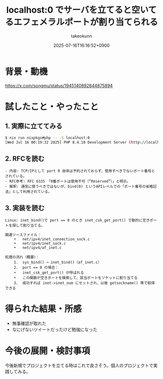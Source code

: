 :PROPERTIES:
:ID:       5F8E307D-D488-4608-B479-8D3DE71E697A
:END:
#+TITLE: localhost:0 でサーバを立てると空いてるエフェメラルポートが割り当てられる
#+AUTHOR: takeokunn
#+DESCRIPTION: description
#+DATE: 2025-07-16T16:16:52+0900
#+HUGO_BASE_DIR: ../../
#+HUGO_CATEGORIES: fleeting
#+HUGO_SECTION: posts/fleeting
#+HUGO_TAGS: fleeting network
#+HUGO_DRAFT: true
#+STARTUP: fold
* 背景・動機

https://x.com/songmu/status/1945140892844875894

* 試したこと・やったこと
** 1. 実際に立ててみる
#+begin_src bash
  $ nix run nixpkgs#php -- -S localhost:0
  [Wed Jul 16 00:19:32 2025] PHP 8.4.10 Development Server (http://localhost:59439) started
#+end_src
** 2. RFCを読む
#+begin_example
- 内容: TCP/IPとして port 0 自体は予約されておらず、使用すべきでないポート番号とされている。
- RFC参考: RFC 6335 「0番ポートは使用不可（“Reserved”）」と明示。
- 解釈: 通信に使うべきではないが、bind(0) というAPIレベルでの「ポート番号の省略記法」として利用されている。
#+end_example
** 3. 実装を読む
#+begin_example
Linux: inet_bind()で port == 0 のとき inet_csk_get_port() で動的に空きポートを探して割り当てる。

関連ソースファイル：
	•	net/ipv4/inet_connection_sock.c
	•	net/ipv4/inet_sock.c
	•	net/ipv4/af_inet.c

処理の流れ（概要）：
	1.	sys_bind() → inet_bind()（af_inet.c）
	2.	port == 0 の場合：
	•	inet_csk_get_port() が呼ばれる
	•	この関数が空きポートを検索して、該当ポートをソケットに割り当てる
	3.	成功すれば inet->inet_num にセットされ、以後 getsockname() 等で取得できる
#+end_example
* 得られた結果・所感

- 無事確認が取れた
- なにげないツイートだったけど勉強になった

* 今後の展開・検討事項
今後新規でプロジェクトを立てる時はこれで良さそう。個人のプロジェクトで実践してみる。
